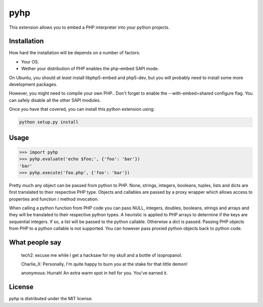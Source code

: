pyhp
====

This extension allows you to embed a PHP interpreter into your python
projects.

Installation
------------

How hard the installation will be depends on a number of factors:

- Your OS.
- Wether your distribution of PHP enables the php-embed SAPI mode.

On Ubuntu, you should *at least* install libphp5-embed and php5-dev, but
you will probably need to install some more development packages.

However, you might need to compile your own PHP.. Don't forget to enable
the --with-embed=shared configure flag. You can safely disable all the
other SAPI modules.

Once you have that covered, you can install this python extension using:

.. code::

    python setup.py install

Usage
-----

.. code:: python

    >>> import pyhp
    >>> pyhp.evaluate('echo $foo;', {'foo': 'bar'})
    'bar'
    >>> pyhp.execute('foo.php', {'foo': 'bar'})

Pretty much any object can be passed from python to PHP. None, strings,
integers, booleans, tuples, lists and dicts are first translated to
their respective PHP type. Objects and callables are passed by a proxy
wrapper which allows access to properties and function / method
invocation.

When calling a python function from PHP code you can pass NULL, integers,
doubles, booleans, strings and arrays and they will be translated to their
respective python types. A heuristic is applied to PHP arrays to determine
if the keys are sequential integers. If so, a list will be passed to the
python callable. Otherwise a dict is passed. Passing PHP objects from PHP
to a python callable is not supported. You can however pass proxied
python objects back to python code.

What people say
---------------

    tech2: excuse me while I get a hacksaw for my skull and a bottle of isopropanol.

    Charlie_X: Personally, I'm quite happy to burn you at the stake for that little demon!

    anonymous: Hurrah! An extra warm spot in hell for you. You've earned it.

License
-------

*pyhp* is distributed under the MIT license.
